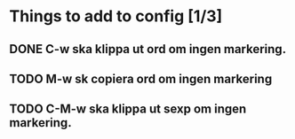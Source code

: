* Things to add to config [1/3]
** DONE C-w ska klippa ut ord om ingen markering.
** TODO M-w sk copiera ord om ingen markering
** TODO C-M-w ska klippa ut sexp om ingen markering.
